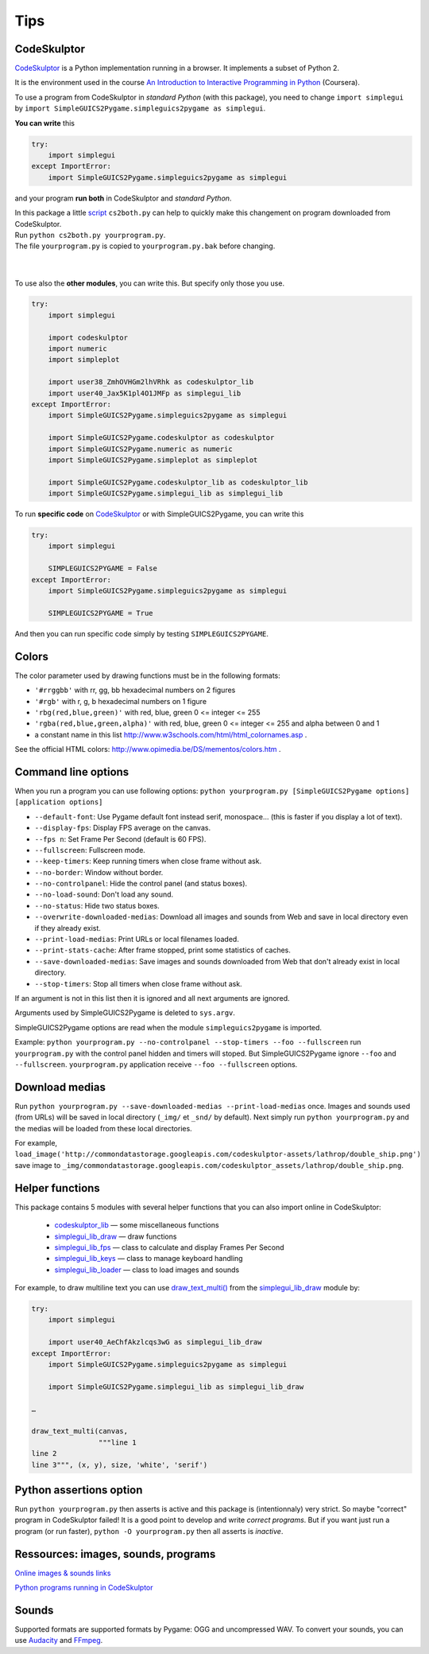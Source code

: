 Tips
====

CodeSkulptor
------------
CodeSkulptor_ is a Python implementation running in a browser.
It implements a subset of Python 2.

It is the environment used in the course
`An Introduction to Interactive Programming in Python`_
(Coursera).

.. _`An Introduction to Interactive Programming in Python`: https://www.coursera.org/course/interactivepython
.. _CodeSkulptor: http://www.codeskulptor.org/


To use a program from CodeSkulptor in *standard Python* (with this package),
you need to change
``import simplegui``
by
``import SimpleGUICS2Pygame.simpleguics2pygame as simplegui``.

**You can write** this

.. code-block:: python

    try:
        import simplegui
    except ImportError:
        import SimpleGUICS2Pygame.simpleguics2pygame as simplegui

and your program **run both** in CodeSkulptor and *standard Python*.


| In this package a little script_ ``cs2both.py`` can help to quickly make this changement on program downloaded from CodeSkulptor.
| Run ``python cs2both.py yourprogram.py``.
| The file ``yourprogram.py`` is copied to ``yourprogram.py.bak`` before changing.

.. _script: https://bitbucket.org/OPiMedia/simpleguics2pygame/src/default/SimpleGUICS2Pygame/script/

|
|

To use also the **other modules**,
you can write this.
But specify only those you use.

.. code-block:: python

    try:
        import simplegui

        import codeskulptor
        import numeric
        import simpleplot

        import user38_ZmhOVHGm2lhVRhk as codeskulptor_lib
        import user40_Jax5K1pl4O1JMFp as simplegui_lib
    except ImportError:
        import SimpleGUICS2Pygame.simpleguics2pygame as simplegui

        import SimpleGUICS2Pygame.codeskulptor as codeskulptor
        import SimpleGUICS2Pygame.numeric as numeric
        import SimpleGUICS2Pygame.simpleplot as simpleplot

        import SimpleGUICS2Pygame.codeskulptor_lib as codeskulptor_lib
        import SimpleGUICS2Pygame.simplegui_lib as simplegui_lib

To run **specific code** on CodeSkulptor_ or with SimpleGUICS2Pygame,
you can write this

.. code-block:: python

    try:
        import simplegui

        SIMPLEGUICS2PYGAME = False
    except ImportError:
        import SimpleGUICS2Pygame.simpleguics2pygame as simplegui

        SIMPLEGUICS2PYGAME = True

And then you can run specific code simply by testing ``SIMPLEGUICS2PYGAME``.


Colors
------
The color parameter used by drawing functions must be in the following formats:

* ``'#rrggbb'`` with rr, gg, bb hexadecimal numbers on 2 figures
* ``'#rgb'`` with r, g, b  hexadecimal numbers on 1 figure
* ``'rbg(red,blue,green)'`` with red, blue, green 0 <= integer <= 255
* ``'rgba(red,blue,green,alpha)'`` with red, blue, green 0 <= integer <= 255 and alpha between 0 and 1
* a constant name in this list http://www.w3schools.com/html/html_colornames.asp .

See the official HTML colors:
http://www.opimedia.be/DS/mementos/colors.htm .


Command line options
--------------------
When you run a program you can use following options:
``python yourprogram.py [SimpleGUICS2Pygame options] [application options]``

* ``--default-font``: Use Pygame default font instead serif, monospace... (this is faster if you display a lot of text).
* ``--display-fps``: Display FPS average on the canvas.
* ``--fps n``: Set Frame Per Second (default is 60 FPS).
* ``--fullscreen``: Fullscreen mode.
* ``--keep-timers``: Keep running timers when close frame without ask.
* ``--no-border``: Window without border.
* ``--no-controlpanel``: Hide the control panel (and status boxes).
* ``--no-load-sound``: Don't load any sound.
* ``--no-status``: Hide two status boxes.
* ``--overwrite-downloaded-medias``: Download all images and sounds from Web and save in local directory even if they already exist.
* ``--print-load-medias``: Print URLs or local filenames loaded.
* ``--print-stats-cache``: After frame stopped, print some statistics of caches.
* ``--save-downloaded-medias``: Save images and sounds downloaded from Web that don't already exist in local directory.
* ``--stop-timers``: Stop all timers when close frame without ask.

If an argument is not in this list then it is ignored and all next arguments are ignored.

Arguments used by SimpleGUICS2Pygame is deleted to ``sys.argv``.

SimpleGUICS2Pygame options are read when the module ``simpleguics2pygame`` is imported.

Example: ``python yourprogram.py --no-controlpanel --stop-timers --foo --fullscreen``
run ``yourprogram.py`` with the control panel hidden and timers will stoped.
But SimpleGUICS2Pygame ignore ``--foo`` and ``--fullscreen``.
``yourprogram.py`` application receive ``--foo --fullscreen`` options.


Download medias
---------------
Run ``python yourprogram.py --save-downloaded-medias --print-load-medias`` once.
Images and sounds used (from URLs) will be saved in local directory (``_img/`` et ``_snd/`` by default).
Next simply run ``python yourprogram.py`` and the medias will be loaded from these local directories.

For example,
``load_image('http://commondatastorage.googleapis.com/codeskulptor-assets/lathrop/double_ship.png')``
save image to
``_img/commondatastorage.googleapis.com/codeskulptor_assets/lathrop/double_ship.png``.


Helper functions
----------------
This package contains 5 modules with several helper functions that you can also import online in CodeSkulptor:

  * `codeskulptor_lib`_ — some miscellaneous functions
  * `simplegui_lib_draw`_ — draw functions
  * `simplegui_lib_fps`_ — class to calculate and display Frames Per Second
  * `simplegui_lib_keys`_ — class to manage keyboard handling
  * `simplegui_lib_loader`_ — class to load images and sounds

.. _`codeskulptor_lib`: codeskulptor_lib.html
.. _`simplegui_lib_draw`: simplegui_lib_draw.html
.. _`simplegui_lib_fps`: simplegui_lib_fps.html
.. _`simplegui_lib_keys`: simplegui_lib_keys.html
.. _`simplegui_lib_loader`: simplegui_lib_loader.html

For example, to draw multiline text you can use `draw_text_multi()`_ from the `simplegui_lib_draw`_ module by:

.. _`draw_text_multi()`: simplegui_lib_draw.html#SimpleGUICS2Pygame.simplegui_lib_draw.draw_text_multi

.. code-block:: python

    try:
        import simplegui

        import user40_AeChfAkzlcqs3wG as simplegui_lib_draw
    except ImportError:
        import SimpleGUICS2Pygame.simpleguics2pygame as simplegui

        import SimpleGUICS2Pygame.simplegui_lib as simplegui_lib_draw

    …

    draw_text_multi(canvas,
                    """line 1
    line 2
    line 3""", (x, y), size, 'white', 'serif')


Python assertions option
------------------------
Run
``python yourprogram.py``
then asserts is active and this package is (intentionnaly) very strict. So maybe "correct" program in CodeSkulptor failed!
It is a good point to develop and write *correct programs*.
But if you want just run a program (or run faster),
``python -O yourprogram.py``
then all asserts is *inactive*.


Ressources: images, sounds, programs
------------------------------------
`Online images & sounds links`_

.. _`Online images & sounds links`: _static/links/img_snd_links.htm

`Python programs running in CodeSkulptor`_

.. _`Python programs running in CodeSkulptor`: _static/links/prog_links.htm


Sounds
------
Supported formats are supported formats by Pygame: OGG and uncompressed WAV.
To convert your sounds, you can use Audacity_ and FFmpeg_.

.. _Audacity: http://audacity.sourceforge.net/
.. _FFmpeg: http://www.ffmpeg.org/
